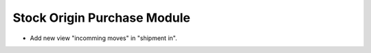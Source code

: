Stock Origin Purchase Module
############################

* Add new view "incomming moves" in "shipment in".
